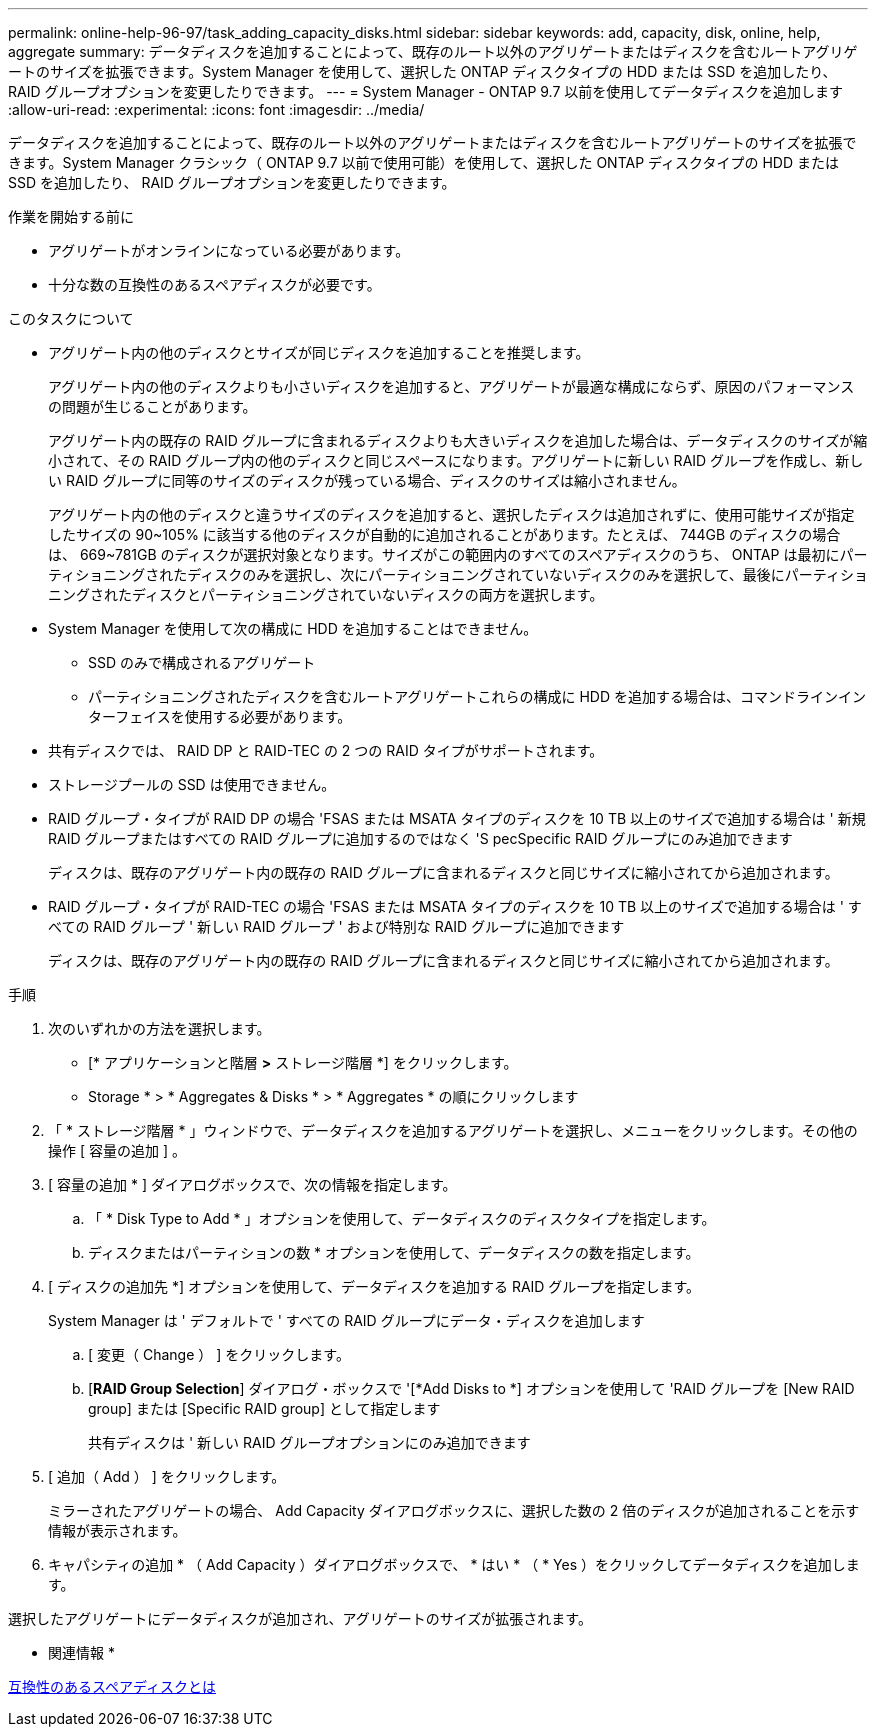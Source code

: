 ---
permalink: online-help-96-97/task_adding_capacity_disks.html 
sidebar: sidebar 
keywords: add, capacity, disk, online, help, aggregate 
summary: データディスクを追加することによって、既存のルート以外のアグリゲートまたはディスクを含むルートアグリゲートのサイズを拡張できます。System Manager を使用して、選択した ONTAP ディスクタイプの HDD または SSD を追加したり、 RAID グループオプションを変更したりできます。 
---
= System Manager - ONTAP 9.7 以前を使用してデータディスクを追加します
:allow-uri-read: 
:experimental: 
:icons: font
:imagesdir: ../media/


[role="lead"]
データディスクを追加することによって、既存のルート以外のアグリゲートまたはディスクを含むルートアグリゲートのサイズを拡張できます。System Manager クラシック（ ONTAP 9.7 以前で使用可能）を使用して、選択した ONTAP ディスクタイプの HDD または SSD を追加したり、 RAID グループオプションを変更したりできます。

.作業を開始する前に
* アグリゲートがオンラインになっている必要があります。
* 十分な数の互換性のあるスペアディスクが必要です。


.このタスクについて
* アグリゲート内の他のディスクとサイズが同じディスクを追加することを推奨します。
+
アグリゲート内の他のディスクよりも小さいディスクを追加すると、アグリゲートが最適な構成にならず、原因のパフォーマンスの問題が生じることがあります。

+
アグリゲート内の既存の RAID グループに含まれるディスクよりも大きいディスクを追加した場合は、データディスクのサイズが縮小されて、その RAID グループ内の他のディスクと同じスペースになります。アグリゲートに新しい RAID グループを作成し、新しい RAID グループに同等のサイズのディスクが残っている場合、ディスクのサイズは縮小されません。

+
アグリゲート内の他のディスクと違うサイズのディスクを追加すると、選択したディスクは追加されずに、使用可能サイズが指定したサイズの 90~105% に該当する他のディスクが自動的に追加されることがあります。たとえば、 744GB のディスクの場合は、 669~781GB のディスクが選択対象となります。サイズがこの範囲内のすべてのスペアディスクのうち、 ONTAP は最初にパーティショニングされたディスクのみを選択し、次にパーティショニングされていないディスクのみを選択して、最後にパーティショニングされたディスクとパーティショニングされていないディスクの両方を選択します。

* System Manager を使用して次の構成に HDD を追加することはできません。
+
** SSD のみで構成されるアグリゲート
** パーティショニングされたディスクを含むルートアグリゲートこれらの構成に HDD を追加する場合は、コマンドラインインターフェイスを使用する必要があります。


* 共有ディスクでは、 RAID DP と RAID-TEC の 2 つの RAID タイプがサポートされます。
* ストレージプールの SSD は使用できません。
* RAID グループ・タイプが RAID DP の場合 'FSAS または MSATA タイプのディスクを 10 TB 以上のサイズで追加する場合は ' 新規 RAID グループまたはすべての RAID グループに追加するのではなく 'S pecSpecific RAID グループにのみ追加できます
+
ディスクは、既存のアグリゲート内の既存の RAID グループに含まれるディスクと同じサイズに縮小されてから追加されます。

* RAID グループ・タイプが RAID-TEC の場合 'FSAS または MSATA タイプのディスクを 10 TB 以上のサイズで追加する場合は ' すべての RAID グループ ' 新しい RAID グループ ' および特別な RAID グループに追加できます
+
ディスクは、既存のアグリゲート内の既存の RAID グループに含まれるディスクと同じサイズに縮小されてから追加されます。



.手順
. 次のいずれかの方法を選択します。
+
** [* アプリケーションと階層 *>* ストレージ階層 *] をクリックします。
** Storage * > * Aggregates & Disks * > * Aggregates * の順にクリックします


. 「 * ストレージ階層 * 」ウィンドウで、データディスクを追加するアグリゲートを選択し、メニューをクリックします。その他の操作 [ 容量の追加 ] 。
. [ 容量の追加 * ] ダイアログボックスで、次の情報を指定します。
+
.. 「 * Disk Type to Add * 」オプションを使用して、データディスクのディスクタイプを指定します。
.. ディスクまたはパーティションの数 * オプションを使用して、データディスクの数を指定します。


. [ ディスクの追加先 *] オプションを使用して、データディスクを追加する RAID グループを指定します。
+
System Manager は ' デフォルトで ' すべての RAID グループにデータ・ディスクを追加します

+
.. [ 変更（ Change ） ] をクリックします。
.. [*RAID Group Selection*] ダイアログ・ボックスで '[*Add Disks to *] オプションを使用して 'RAID グループを [New RAID group] または [Specific RAID group] として指定します
+
共有ディスクは ' 新しい RAID グループオプションにのみ追加できます



. [ 追加（ Add ） ] をクリックします。
+
ミラーされたアグリゲートの場合、 Add Capacity ダイアログボックスに、選択した数の 2 倍のディスクが追加されることを示す情報が表示されます。

. キャパシティの追加 * （ Add Capacity ）ダイアログボックスで、 * はい * （ * Yes ）をクリックしてデータディスクを追加します。


選択したアグリゲートにデータディスクが追加され、アグリゲートのサイズが拡張されます。

* 関連情報 *

xref:concept_what_compatible_spare_disks_are.adoc[互換性のあるスペアディスクとは]
